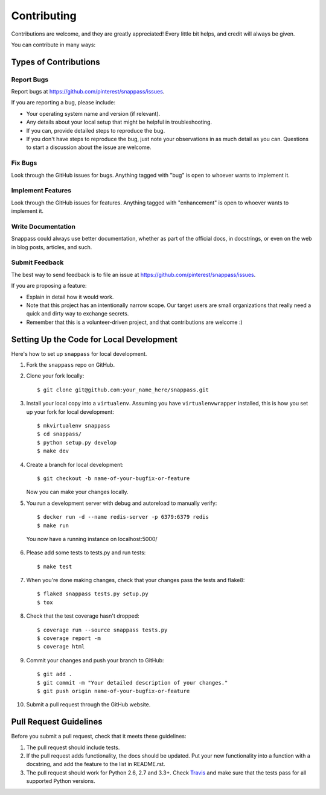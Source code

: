 ============
Contributing
============

Contributions are welcome, and they are greatly appreciated! Every
little bit helps, and credit will always be given.

You can contribute in many ways:

Types of Contributions
----------------------

Report Bugs
~~~~~~~~~~~

Report bugs at https://github.com/pinterest/snappass/issues.

If you are reporting a bug, please include:

* Your operating system name and version (if relevant).
* Any details about your local setup that might be helpful in troubleshooting.
* If you can, provide detailed steps to reproduce the bug.
* If you don't have steps to reproduce the bug, just note your observations in
  as much detail as you can. Questions to start a discussion about the issue
  are welcome.

Fix Bugs
~~~~~~~~

Look through the GitHub issues for bugs. Anything tagged with "bug"
is open to whoever wants to implement it.

Implement Features
~~~~~~~~~~~~~~~~~~

Look through the GitHub issues for features. Anything tagged with "enhancement"
is open to whoever wants to implement it.


Write Documentation
~~~~~~~~~~~~~~~~~~~

Snappass could always use better documentation, whether as part of the
official docs, in docstrings, or even on the web in blog posts, articles, and
such.

Submit Feedback
~~~~~~~~~~~~~~~

The best way to send feedback is to file an issue at
https://github.com/pinterest/snappass/issues.

If you are proposing a feature:

* Explain in detail how it would work.
* Note that this project has an intentionally narrow scope.
  Our target users are small organizations that really need a
  quick and dirty way to exchange secrets.
* Remember that this is a volunteer-driven project, and that contributions
  are welcome :)


Setting Up the Code for Local Development
-----------------------------------------

Here's how to set up ``snappass`` for local development.

1. Fork the ``snappass`` repo on GitHub.
2. Clone your fork locally::

    $ git clone git@github.com:your_name_here/snappass.git

3. Install your local copy into a ``virtualenv``. Assuming you have
   ``virtualenvwrapper`` installed, this is how you set up your fork for local
   development::

    $ mkvirtualenv snappass
    $ cd snappass/
    $ python setup.py develop
    $ make dev

4. Create a branch for local development::

    $ git checkout -b name-of-your-bugfix-or-feature

   Now you can make your changes locally.

5. You run a development server with debug and autoreload to manually verify::

    $ docker run -d --name redis-server -p 6379:6379 redis
    $ make run

  You now have a running instance on localhost:5000/

6. Please add some tests to tests.py and run tests::

    $ make test

7. When you're done making changes, check that your changes pass the tests and
   flake8::

    $ flake8 snappass tests.py setup.py
    $ tox

8. Check that the test coverage hasn't dropped::

    $ coverage run --source snappass tests.py
    $ coverage report -m
    $ coverage html

9. Commit your changes and push your branch to GitHub::

    $ git add .
    $ git commit -m "Your detailed description of your changes."
    $ git push origin name-of-your-bugfix-or-feature

10. Submit a pull request through the GitHub website.

Pull Request Guidelines
-----------------------

Before you submit a pull request, check that it meets these guidelines:

1. The pull request should include tests.
2. If the pull request adds functionality, the docs should be updated. Put
   your new functionality into a function with a docstring, and add the
   feature to the list in README.rst.
3. The pull request should work for Python 2.6, 2.7 and 3.3+. Check
   `Travis`_ and make sure that
   the tests pass for all supported Python versions.

.. _Travis: https://travis-ci.org/pinterest/snappass/pull_requests
